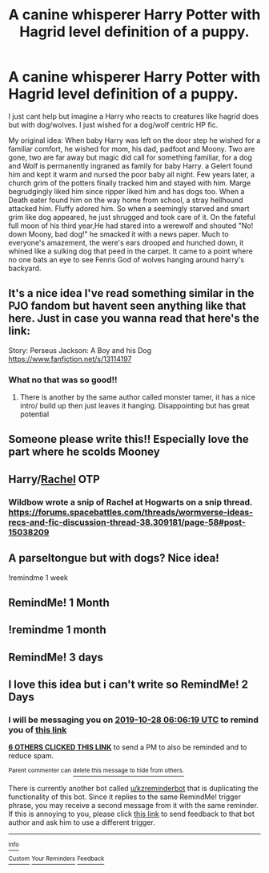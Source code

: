 #+TITLE: A canine whisperer Harry Potter with Hagrid level definition of a puppy.

* A canine whisperer Harry Potter with Hagrid level definition of a puppy.
:PROPERTIES:
:Author: Rift-Warden
:Score: 93
:DateUnix: 1572065490.0
:DateShort: 2019-Oct-26
:FlairText: Prompt
:END:
I just cant help but imagine a Harry who reacts to creatures like hagrid does but with dog/wolves. I just wished for a dog/wolf centric HP fic.

My original idea: When baby Harry was left on the door step he wished for a familiar comfort, he wished for mom, his dad, padfoot and Moony. Two are gone, two are far away but magic did call for something familiar, for a dog and Wolf is permanently ingraned as family for baby Harry. a Gelert found him and kept it warm and nursed the poor baby all night. Few years later, a church grim of the potters finally tracked him and stayed with him. Marge begrudgingly liked him since ripper liked him and has dogs too. When a Death eater found him on the way home from school, a stray hellhound attacked him. Fluffy adored him. So when a seemingly starved and smart grim like dog appeared, he just shrugged and took care of it. On the fateful full moon of his third year,He had stared into a werewolf and shouted "No! down Moony, bad dog!" he smacked it with a news paper. Much to everyone's amazement, the were's ears drooped and hunched down, it whined like a sulking dog that peed in the carpet. It came to a point where no one bats an eye to see Fenris God of wolves hanging around harry's backyard.


** It's a nice idea I've read something similar in the PJO fandom but havent seen anything like that here. Just in case you wanna read that here's the link:

Story: Perseus Jackson: A Boy and his Dog [[https://www.fanfiction.net/s/13114197]]
:PROPERTIES:
:Author: baasum_
:Score: 18
:DateUnix: 1572068049.0
:DateShort: 2019-Oct-26
:END:

*** What no that was so good!!
:PROPERTIES:
:Author: DrJohnLennon
:Score: 2
:DateUnix: 1572143407.0
:DateShort: 2019-Oct-27
:END:

**** There is another by the same author called monster tamer, it has a nice intro/ build up then just leaves it hanging. Disappointing but has great potential
:PROPERTIES:
:Author: baasum_
:Score: 2
:DateUnix: 1572151013.0
:DateShort: 2019-Oct-27
:END:


** Someone please write this!! Especially love the part where he scolds Mooney
:PROPERTIES:
:Author: Night_Shade_Lotus
:Score: 10
:DateUnix: 1572082169.0
:DateShort: 2019-Oct-26
:END:


** Harry/[[https://worm.fandom.com/wiki/Rachel_Lindt][Rachel]] OTP
:PROPERTIES:
:Author: IrvingMintumble
:Score: 14
:DateUnix: 1572090752.0
:DateShort: 2019-Oct-26
:END:

*** Wildbow wrote a snip of Rachel at Hogwarts on a snip thread. [[https://forums.spacebattles.com/threads/wormverse-ideas-recs-and-fic-discussion-thread-38.309181/page-58#post-15038209]]
:PROPERTIES:
:Author: lazypika
:Score: 1
:DateUnix: 1573020818.0
:DateShort: 2019-Nov-06
:END:


** A parseltongue but with dogs? Nice idea!

!remindme 1 week
:PROPERTIES:
:Score: 6
:DateUnix: 1572086901.0
:DateShort: 2019-Oct-26
:END:


** RemindMe! 1 Month
:PROPERTIES:
:Author: Yeknomerif
:Score: 2
:DateUnix: 1572086731.0
:DateShort: 2019-Oct-26
:END:


** !remindme 1 month
:PROPERTIES:
:Author: tc5368
:Score: 2
:DateUnix: 1572095531.0
:DateShort: 2019-Oct-26
:END:


** RemindMe! 3 days
:PROPERTIES:
:Author: mhar02
:Score: 2
:DateUnix: 1572095809.0
:DateShort: 2019-Oct-26
:END:


** I love this idea but i can't write so RemindMe! 2 Days
:PROPERTIES:
:Author: LurkingFromTheShadow
:Score: 1
:DateUnix: 1572069979.0
:DateShort: 2019-Oct-26
:END:

*** I will be messaging you on [[http://www.wolframalpha.com/input/?i=2019-10-28%2006:06:19%20UTC%20To%20Local%20Time][*2019-10-28 06:06:19 UTC*]] to remind you of [[https://np.reddit.com/r/HPfanfiction/comments/dn9bd2/a_canine_whisperer_harry_potter_with_hagrid_level/f5931xd/][*this link*]]

[[https://np.reddit.com/message/compose/?to=RemindMeBot&subject=Reminder&message=%5Bhttps%3A%2F%2Fwww.reddit.com%2Fr%2FHPfanfiction%2Fcomments%2Fdn9bd2%2Fa_canine_whisperer_harry_potter_with_hagrid_level%2Ff5931xd%2F%5D%0A%0ARemindMe%21%202019-10-28%2006%3A06%3A19%20UTC][*6 OTHERS CLICKED THIS LINK*]] to send a PM to also be reminded and to reduce spam.

^{Parent commenter can} [[https://np.reddit.com/message/compose/?to=RemindMeBot&subject=Delete%20Comment&message=Delete%21%20dn9bd2][^{delete this message to hide from others.}]]

There is currently another bot called [[/u/kzreminderbot][u/kzreminderbot]] that is duplicating the functionality of this bot. Since it replies to the same RemindMe! trigger phrase, you may receive a second message from it with the same reminder. If this is annoying to you, please click [[https://np.reddit.com/message/compose/?to=kzreminderbot&subject=Feedback%21%20KZ%20Reminder%20Bot][this link]] to send feedback to that bot author and ask him to use a different trigger.

--------------

[[https://np.reddit.com/r/RemindMeBot/comments/c5l9ie/remindmebot_info_v20/][^{Info}]]

[[https://np.reddit.com/message/compose/?to=RemindMeBot&subject=Reminder&message=%5BLink%20or%20message%20inside%20square%20brackets%5D%0A%0ARemindMe%21%20Time%20period%20here][^{Custom}]]
[[https://np.reddit.com/message/compose/?to=RemindMeBot&subject=List%20Of%20Reminders&message=MyReminders%21][^{Your Reminders}]]
[[https://np.reddit.com/message/compose/?to=Watchful1&subject=RemindMeBot%20Feedback][^{Feedback}]]
:PROPERTIES:
:Author: RemindMeBot
:Score: 2
:DateUnix: 1572069995.0
:DateShort: 2019-Oct-26
:END:
